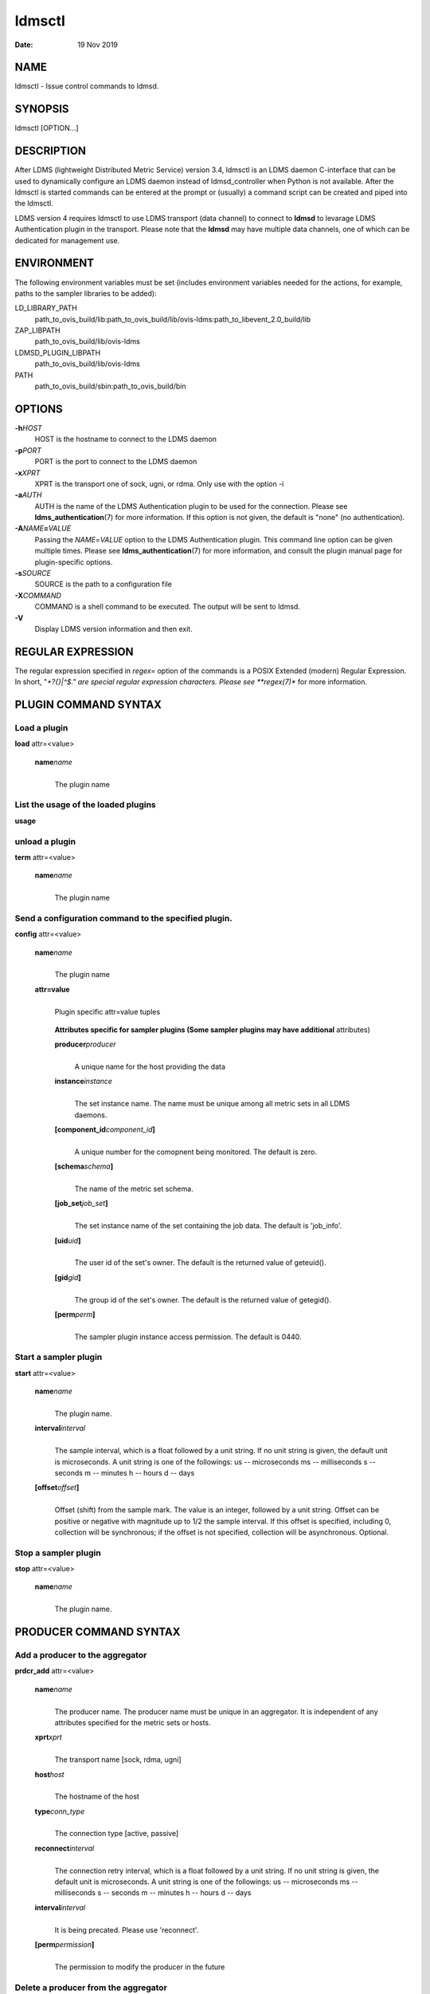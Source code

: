 =======
ldmsctl
=======

:Date:   19 Nov 2019

NAME
====

ldmsctl - Issue control commands to ldmsd.

SYNOPSIS
========

ldmsctl [OPTION...]

DESCRIPTION
===========

After LDMS (lightweight Distributed Metric Service) version 3.4, ldmsctl
is an LDMS daemon C-interface that can be used to dynamically configure
an LDMS daemon instead of ldmsd_controller when Python is not available.
After the ldmsctl is started commands can be entered at the prompt or
(usually) a command script can be created and piped into the ldmsctl.

LDMS version 4 requires ldmsctl to use LDMS transport (data channel) to
connect to **ldmsd** to levarage LDMS Authentication plugin in the
transport. Please note that the **ldmsd** may have multiple data
channels, one of which can be dedicated for management use.

ENVIRONMENT
===========

The following environment variables must be set (includes environment
variables needed for the actions, for example, paths to the sampler
libraries to be added):

LD_LIBRARY_PATH
   path_to_ovis_build/lib:path_to_ovis_build/lib/ovis-ldms:path_to_libevent_2.0_build/lib

ZAP_LIBPATH
   path_to_ovis_build/lib/ovis-ldms

LDMSD_PLUGIN_LIBPATH
   path_to_ovis_build/lib/ovis-ldms

PATH
   path_to_ovis_build/sbin:path_to_ovis_build/bin

OPTIONS
=======

**-h**\ *HOST*
   HOST is the hostname to connect to the LDMS daemon

**-p**\ *PORT*
   PORT is the port to connect to the LDMS daemon

**-x**\ *XPRT*
   XPRT is the transport one of sock, ugni, or rdma. Only use with the
   option -i

**-a**\ *AUTH*
   AUTH is the name of the LDMS Authentication plugin to be used for the
   connection. Please see **ldms_authentication**\ (7) for more
   information. If this option is not given, the default is "none" (no
   authentication).

**-A**\ *NAME*\ **=**\ *VALUE*
   Passing the *NAME*\ =\ *VALUE* option to the LDMS Authentication
   plugin. This command line option can be given multiple times. Please
   see **ldms_authentication**\ (7) for more information, and consult
   the plugin manual page for plugin-specific options.

**-s**\ *SOURCE*
   SOURCE is the path to a configuration file

**-X**\ *COMMAND*
   COMMAND is a shell command to be executed. The output will be sent to
   ldmsd.

**-V**
   Display LDMS version information and then exit.

REGULAR EXPRESSION
==================

The regular expression specified in *regex=* option of the commands is a
POSIX Extended (modern) Regular Expression. In short, "*+?{}|^$." are
special regular expression characters. Please see **regex(7)** for more
information.

PLUGIN COMMAND SYNTAX
=====================

Load a plugin
-------------

| **load** attr=<value>

   **name**\ *name*
      |
      | The plugin name

List the usage of the loaded plugins
------------------------------------

**usage**

unload a plugin
---------------

| **term** attr=<value>

   **name**\ *name*
      |
      | The plugin name

Send a configuration command to the specified plugin.
-----------------------------------------------------

**config** attr=<value>

   **name**\ *name*
      |
      | The plugin name

   **attr=value**
      |
      | Plugin specific attr=value tuples

   ..

      **Attributes specific for sampler plugins (Some sampler plugins
      may have additional** attributes)

      **producer**\ *producer*
         |
         | A unique name for the host providing the data

      **instance**\ *instance*
         |
         | The set instance name. The name must be unique among all
           metric sets in all LDMS daemons.

      **[component_id**\ *component_id*\ **]**
         |
         | A unique number for the comopnent being monitored. The
           default is zero.

      **[schema**\ *schema*\ **]**
         |
         | The name of the metric set schema.

      **[job_set**\ *job_set*\ **]**
         |
         | The set instance name of the set containing the job data. The
           default is 'job_info'.

      **[uid**\ *uid*\ **]**
         |
         | The user id of the set's owner. The default is the returned
           value of geteuid().

      **[gid**\ *gid*\ **]**
         |
         | The group id of the set's owner. The default is the returned
           value of getegid().

      **[perm**\ *perm*\ **]**
         |
         | The sampler plugin instance access permission. The default is
           0440.

Start a sampler plugin
----------------------

**start** attr=<value>

   **name**\ *name*
      |
      | The plugin name.

   **interval**\ *interval*
      |
      | The sample interval, which is a float followed by a unit string.
        If no unit string is given, the default unit is microseconds. A
        unit string is one of the followings: us -- microseconds ms --
        milliseconds s -- seconds m -- minutes h -- hours d -- days

   **[offset**\ *offset*\ **]**
      |
      | Offset (shift) from the sample mark. The value is an integer,
        followed by a unit string. Offset can be positive or negative
        with magnitude up to 1/2 the sample interval. If this offset is
        specified, including 0, collection will be synchronous; if the
        offset is not specified, collection will be asynchronous.
        Optional.

Stop a sampler plugin
---------------------

**stop** attr=<value>

   **name**\ *name*
      |
      | The plugin name.

PRODUCER COMMAND SYNTAX
=======================

Add a producer to the aggregator
--------------------------------

| **prdcr_add** attr=<value>

   **name**\ *name*
      |
      | The producer name. The producer name must be unique in an
        aggregator. It is independent of any attributes specified for
        the metric sets or hosts.

   **xprt**\ *xprt*
      |
      | The transport name [sock, rdma, ugni]

   **host**\ *host*
      |
      | The hostname of the host

   **type**\ *conn_type*
      |
      | The connection type [active, passive]

   **reconnect**\ *interval*
      |
      | The connection retry interval, which is a float followed by a
        unit string. If no unit string is given, the default unit is
        microseconds. A unit string is one of the followings: us --
        microseconds ms -- milliseconds s -- seconds m -- minutes h --
        hours d -- days

   **interval**\ *interval*
      |
      | It is being precated. Please use 'reconnect'.

   **[perm**\ *permission*\ **]**
      |
      | The permission to modify the producer in the future

Delete a producer from the aggregator
-------------------------------------

| The producer cannot be in use or running
| **prdcr_del** attr=<value>

   **name**\ *name*
      |
      | The producer name

Start a producer
----------------

**prdcr_start** attr=<value>

   **name**\ *name*
      |
      | The producer name

   **[reconnect**\ *interval*\ **]**
      |
      | The connection retry interval, which is a float followed by a
        unit string. If no unit string is given, the default unit is
        microseconds. A unit string is one of the followings: us --
        microseconds ms -- milliseconds s -- seconds m -- minutes h --
        hours d -- days If unspecified, the previously configured value
        will be used. Optional.

   **[interval**\ *interval*\ **]**
      |
      | It is being deprecated. Please use 'reconnect'.

Start all producers matching a regular expression
-------------------------------------------------

**prdcr_start_regex** attr=<value>

   **regex**\ *regex*
      |
      | A regular expression

   **[reconnect**\ *interval*\ **]**
      |
      | The connection retry interval, which is a float followed by a
        unit string. If no unit string is given, the default unit is
        microseconds. A unit string is one of the followings: us --
        microseconds ms -- milliseconds s -- seconds m -- minutes h --
        hours d -- days If unspecified, the previously configured value
        will be used. Optional.

   **[interval**\ *interval*\ **]**
      |
      | It is being deprecated. Please use 'reconnect'.

Stop a producer
---------------

**prdcr_stop** attr=<value>

   **name**\ *name*
      |
      | The producer name

Stop all producers matching a regular expression
------------------------------------------------

**prdcr_stop_regex** attr=<value>

   **regex**\ *regex*
      |
      | A regular expression

Query producer status
---------------------

**prdcr_status** attr=<value>

   **[name**\ *name*\ **]**
      |
      | The producer name. If none is given, the statuses of all
        producers are reported.

Subscribe for stream data from all matching producers
-----------------------------------------------------

**prdcr_subsribe**

   **regex**\ *regex*
      |
      | The regular expression matching producer name

   **stream**\ *stream*
      |
      | The stream name

UPDATER COMMAND SYNTAX
======================

Add an updater process that will periodically sample producer metric sets
-------------------------------------------------------------------------

**updtr_add** attr=<value>

   **name**\ *name*
      |
      | The update policy name. The policy name should be unique. It is
        independent of any attributes specified for the metric sets or
        hosts.

   **interval**\ *interval*
      |
      | The update/collect interval, which is a float followed by a unit
        string. If no unit string is given, the default unit is
        microseconds. A unit string is one of the followings: us --
        microseconds ms -- milliseconds s -- seconds m -- minutes h --
        hours d -- days

   **[offset**\ *offset*\ **]**
      |
      | Offset for synchronized aggregation. Optional.

   **[push**\ *onchange|true*\ **]**
      |
      | Push mode: 'onchange' and 'true'. 'onchange' means the Updater
        will get an update whenever the set source ends a transaction or
        pushes the update. 'true' means the Updater will receive an
        update only when the set source pushes the update. If \`push\`
        is used, \`auto_interval\` cannot be \`true`.

   **[auto_interval**\ *true|false*\ **]**
      If true, the updater will schedule set updates according to the
      update hint. The sets with no hints will not be updated. If false,
      the updater will schedule the set updates according to the given
      interval and offset values. If not specified, the value is
      *false*.

   **[perm**\ *permission*\ **]**
      |
      | The permission to modify the updater in the future

Remove an updater from the configuration
----------------------------------------

**updtr_del** attr=<value>

   **name**\ *name*
      |
      | The update policy name

Add a match condition that specifies the sets to update.
--------------------------------------------------------

**updtr_match_add** attr=<value>

   **name**\ *name*
      |
      | The update policy name

   **regex**\ *regex*
      |
      | The regular expression

   **match**\ *match (inst|schema)*
      |
      | The value with which to compare; if match=inst, the expression
        will match the set's instance name, if match=schema, the
        expression will match the set's schema name.

Remove a match condition from the Updater.
------------------------------------------

**updtr_match_del** attr=<value>

   **name**\ *name*
      |
      | The update policy name

   **regex**\ *regex*
      |
      | The regular expression

   **match**\ *match (inst|schema)*
      |
      | The value with which to compare; if match=inst, the expression
        will match the set's instance name, if match=schema, the
        expression will match the set's schema name.

Add matching producers to an updater policy
-------------------------------------------

This is required before starting the updater.

**updtr_prdcr_add** attr=<value>

   **name**\ *name*
      |
      | The update policy name

   **regex**\ *regex*
      |
      | A regular expression matching zero or more producers

Remove matching producers to an updater policy
----------------------------------------------

**updtr_prdcr_del** attr=<value>

   **name**\ *name*
      |
      | The update policy name

   **regex**\ *regex*
      |
      | A regular expression matching zero or more producers

Start updaters.
---------------

**updtr_start** attr=<value>

   **name**\ *name*
      |
      | The update policy name

   **[interval**\ *interval*\ **]**
      |
      | The update interval, which is a float followed by a unit string.
        If no unit string is given, the default unit is microseconds. A
        unit string is one of the followings: us -- microseconds ms --
        milliseconds s -- seconds m -- minutes h -- hours d -- days If
        this is not specified, the previously configured value will be
        used. Optional.

   **[offset**\ *offset*\ **]**
      |
      | Offset for synchronized aggregation. Optional.

Stop an updater.
----------------

The Updater must be stopped in order to change it's configuration.

**updtr_stop** attr=<value>

   **name**\ *name*
      |
      | The update policy name

Query the updater status
------------------------

**updtr_status** attr=<value>

   **[name**\ *name*\ **]**
      |
      | The updater name. If none is given, the statuses of all updaters
        are reported.

Query updaters' list of regular expressions to match set names and set schemas
------------------------------------------------------------------------------

**updtr_match_list** attr=<value>

   **[name**\ *name*\ **]**
      |
      | The updater name. If none is given, all updaters' regular
        expressions list are returned.

STORE COMMAND SYNTAX
====================

Create a Storage Policy and open/create the storage instance.
-------------------------------------------------------------

**strgp_add** attr=<value>

   **name**\ *name*
      |
      | The unique storage policy name.

   **plugin**\ *plugin*
      |
      | The name of the storage backend.

   **container**\ *container*
      |
      | The storage backend container name.

   **[schema**\ *schema*\ **]**
      |
      | The schema name of the metric set to store. If 'schema' is
        given, 'regex' is ignored. Either 'schema' or 'regex' must be
        given.

   **[regex**\ *name*\ **]**
      |
      | A regular expression matching set schemas. It must be used with
        decomposition. Either 'schema' or 'regex' must be given.

   **[perm**\ *permission*\ **]**
      |
      | The permission to modify the storage in the future

Remove a Storage Policy
-----------------------

| All updaters must be stopped in order for a storage policy to be
  deleted
| **strgp_del** attr=<value>

   **name**\ *name*
      |
      | The storage policy name

Add a regular expression used to identify the producers this storage policy will apply to.
------------------------------------------------------------------------------------------

| If no producers are added to the storage policy, the storage policy
  will apply on all producers.
| **strgp_prdcr_add** attr=<value>

   **name**\ *name*
      |
      | The storage policy name

   **regex**\ *name*
      |
      | A regular expression matching metric set producers.

Remove a regular expression from the producer match list
--------------------------------------------------------

**strgp_prdcr_del** attr=<value>

   | **name**\ *name*
   | The storage policy name

   **regex**\ *regex*
      |
      | The regex of the producer to remove.

Add the name of a metric to store
---------------------------------

**strgp_metric_add** attr=<value>

   | **name**\ *name*
   | The storage policy name

   **metric**\ *metric*
      |
      | The metric name. If the metric list is NULL, all metrics in the
        metric set will be stored.

Remove a metric from the set of stored metrics.
-----------------------------------------------

**strgp_metric_del** attr=<value>

   | **name**\ *name*
   | The storage policy name

   **metric**\ *metric*
      |
      | The metric to remove

Start a storage policy.
-----------------------

**strgp_start** attr=<value>

   | **name**\ *name*
   | The storage policy name

Stop a storage policy.
----------------------

A storage policy must be stopped in order to change its configuration.

**strgp_stop** attr=<value>

   | **name**\ *name*
   | The storage policy name

Query the storage policy status
-------------------------------

**strgp_status** attr=<value>

   **[name**\ *name*\ **]**
      |
      | The storage policy name. If none is given, the statuses of all
        storage policies are reported.

FAILOVER COMMAND SYNTAX
=======================

Please see **ldmsd_failover**\ (7).

SETGROUP COMMAND SYNTAX
=======================

Please see **ldmsd_setgroup**\ (7).

STREAM COMMAND SYNTAX
=====================

Publish data to the named stream
--------------------------------

**plublish** attr=<value>

   **name**\ *name*
      |
      | The stream name

   **data**\ *data*
      |
      | The data to publish

Subscribe to a stream
---------------------

**subscribe** attr=<value>

   **name**\ *name*
      |
      | The stream name

LDMS DAEMON COMMAND SYNTAX
==========================

Changing the log levels of LDMSD infrastructures
------------------------------------------------

**loglevel** attr=<value> (deprecated)

**log_level** attr=<value>

**level**\ *string*
   |
   | A string specifying the log levels to be enabled

The valid string are "default", "quiet", and a comma-separated list of
DEBUG, INFO, WARN, ERROR, and CRITICAL. It is case insensitive.
"default" means to set the log level to the defaul log level. "quiet"
means disable the log messages. We note that "<level>," and "<level>"
give different results. "<level>" -- a single level name -- sets the log
level to the given level and all the higher severity levels. In
contrast, "<level>," -- a level name followed by a comma -- sets the log
level to only the given level.

**[name**\ *name*\ **]**
   |
   | A logger name

**[regex**\ *regex*\ **]**
   |
   | A regular expression matching logger names. If neither 'name' or
     'regex' is given, the command sets the default log level to the
     given level. For example, 'regex=xprt.*' will change the
     transport-related log levels. Use log_status to query the available
     log infrastructures.

Query LDMSD's log information
-----------------------------

**log_status** attr=<value>

   | **[name**\ *value*\ **]**
   | A logger name

Exit the connected LDMS daemon gracefully
-----------------------------------------

**daemon_exit**

Query the connected LDMS daemon status
--------------------------------------

**daemon_status**

Tell the daemon to dump it's internal state to the log file.
------------------------------------------------------------

**status** <type> [name=<value>]

   | **[**\ *type]*
   | Reports only the specified objects. The choices are prdcr, updtr
     and strgp.

      | prdcr: list the state of all producers.
      | updtr: list the state of all update policies.
      | strgp: list the state of all storage policies.

   [name\ *value*]
      The object name of which the status will be reported.

SET COMMAND SYNTAX
==================

Set the user data value for a metric in a metric set.
-----------------------------------------------------

| 
| **udata** attr=<value>

   **set**\ *set*
      |
      | The sampler plugin name

   **metric**\ *metric*
      |
      | The metric name

   **udata**\ *udata*
      |
      | The desired user-data. This is a 64b unsigned integer.

Set the user data of multiple metrics using regular expression.
---------------------------------------------------------------

| The user data of the first matched metric is set to the base value.
  The base value is incremented by the given 'incr' value and then sets
  to the user data of the consecutive matched metric and so on.
| **udata_regex** attr=<value>

   **set**\ *set*
      |
      | The metric set name.

   **regex**\ *regex*
      |
      | A regular expression to match metric names to be set

   **base**\ *base*
      |
      | The base value of user data (uint64)

   **[incr**\ *incr*\ **]**
      |
      | Increment value (int). The default is 0. If incr is 0, the user
        data of all matched metrics are set to the base value. Optional.

Change the security parameters of LDMS sets using regular expression.
---------------------------------------------------------------------

The set security change affects only the new clients or the new
connections. The clients that already have access to the set will be
able to continue to get set updates, regardless of their permission.

| To apply the new set security to the aggregators, on the first level
  aggregator, users will stop and start the producer from which the set
  has been aggregated. After the connection has been re-established, the
  first-level aggregator can see the set if its permission matches the
  new set security. There are no steps to perform on higher-level
  aggregators. Given that the first-level aggregator has permission to
  see the set, it will compare the second-level aggregator’s permission
  with the set security after successfully looking up the set. The
  second-level aggregator will be able to look up the set if it has
  permission to do so. The process continues on the higher-level
  aggregators automatically.
| **set_sec_mod** attr=<value>

   **regex**\ *"*\ **regex**
      |
      | A regular expression to match set instance names

   **[uid**\ *uid*\ **]**
      |
      | An existing user name string or a UID. Optional

   **[gid**\ *gid*\ **]**
      |
      | A GID. Optional

   **[perm**\ *perm*\ **]**
      |
      | An octal number representing the permission bits. Optional

MISC COMMAND SYNTAX
===================

Display the list of available commands
--------------------------------------

| 
| **help** <command>

   | [*command]*
   | If a command is given, the help of the command will be printed.
     Otherwise, only the available command names are printed.

Get the LDMS version the running LDMSD is based on.
---------------------------------------------------

**version**

NOTES
=====

-  ldmsctl is currently kept for backwards compatibility purposes with
   LDMS v2 commands. ldmsctl still works in version 3, however with
   ldmsctl, some capabilitites use v2 pathways as opposed to v3.

-  ldmsctl will be removed in a future release. It is not recommended
   that you use this with v2.

BUGS
====

No known bugs.

EXAMPLES
========

1) Run ldmsctl

::

   $/tmp/opt/ovis/sbin/ldmsctl -h vm1_2 -p 10001 -x sock
   ldmsctl>

2) After starting ldmsctl, configure "meminfo" collector plugin to
collect every second.

::

   Note: interval=<# usec> e.g interval=1000000 defines a one second interval.
   ldmsctl> load name=meminfo
   ldmsctl> config name=meminfo component_id=1 set=vm1_1/meminfo
   ldmsctl> start name=meminfo interval=1000000
   ldmsctl> quit

3) Configure collectors on host "vm1" via bash script called collect.sh

::

   #!/bin/bash
   # Configure "meminfo" collector plugin to collect every second (1000000 usec) on vm1_2
   echo "load name=meminfo"
   echo "config name=meminfo component_id=2 set=vm1_2/meminfo"
   echo "start name=meminfo interval=1000000"
   # Configure "vmstat" collector plugin to collect every second (1000000 usec) on vm1_2
   echo "load name=vmstat"
   echo "config name=vmstat component_id=2 set=vm1_2/vmstat"
   echo "start name=vmstat interval=1000000"

   Make collect.sh executable
   chmod +x collect.sh

   Execute collect.sh (Note: When executing this across many nodes you would use pdsh to execute the script on all nodes
   in parallel)
   > ldmsd -x sock:11111 -l ldmsd.log
   > ldmsctl -x sock -p 11111 -h localhost -X collect.sh

4) Example of updtr_match_list's report

::

   ldmsctl> updtr_add name=meminfo_vmstat interval=1000000 offset=100000
   ldmsctl> updtr_match_add name=meminfo_vmstat regex=meminfo match=schema
   ldmsctl> updtr_match_add name=meminfo_vmstat regex=vmstat match=schema
   ldmsctl>
   ldmsctl> updtr_add name=node01_procstat2 interval=2000000 offset=100000
   ldmsctl> updtr_match_add name=node01_procstat2 regex=node01/procstat2 match=inst
   ldmsctl> updtr_match_list
   Updater Name      Regex              Selector
   ----------------- ------------------ --------------
   meminfo_vmstat
                     vmstat             schema
                     meminfo            schema
   node01_procstat2
                     node01/procstat2   inst
   ldmsctl>

5) Example of log_status's report

::

   ldmsctl> log_status
   Name                 Levels                         Description
   -------------------- ------------------------------ ------------------------------
   ldmsd (default)      ERROR,CRITICAL                 The default log subsystem
   config               default                        Messages for the configuration infrastructure
   failover             default                        Messages for the failover infrastructure
   producer             default                        Messages for the producer infrastructure
   sampler              default                        Messages for the common sampler infrastructure
   store                default                        Messages for the common storage infrastructure
   stream               default                        Messages for the stream infrastructure
   updater              default                        Messages for the updater infrastructure
   xprt.ldms            default                        Messages for ldms
   xprt.zap             default                        Messages for Zap
   xprt.zap.sock        default                        Messages for zap_sock
   ----------------------------------------------------------------------------------
   The loggers with the Log Level as 'default' use the same log level as the
   default logger (ldmsd). When the default log level changes, their log levels
   change accordingly.

6) Change the log level of the config infrastructure to INFO and above

::

   ldmsctl> loglevel name=config level=INFO
   ldmsctl> log_status
   Name                 Log Level                      Description
   -------------------- ------------------------------ ------------------------------
   ldmsd (default)      ERROR,CRITICAL                 The default log subsystem
   config               INFO,WARNING,ERROR,CRITICAL    Messages for the configuration infrastructure
   failover             default                        Messages for the failover infrastructure
   producer             default                        Messages for the producer infrastructure
   sampler              default                        Messages for the common sampler infrastructure
   store                default                        Messages for the common storage infrastructure
   stream               default                        Messages for the stream infrastructure
   updater              default                        Messages for the updater infrastructure
   xprt.ldms            default                        Messages for ldms
   xprt.zap             default                        Messages for Zap
   xprt.zap.sock        default                        Messages for zap_sock
   ----------------------------------------------------------------------------------
   The loggers with the Log Level as 'default' use the same log level as the
   default logger (ldmsd). When the default log level changes, their log levels
   change accordingly.

7) Change the transport-related log levels to ERROR. That is, only the
ERROR messages will be reported.

::

   ldmsctl> loglevel regex=xprt.* level=ERROR,
   ldmsctl> log_status
   Name                 Log Level                      Description
   -------------------- ------------------------------ ------------------------------
   ldmsd (default)      ERROR,CRITICAL                 The default log subsystem
   config               INFO,WARNING,ERROR,CRITICAL    Messages for the configuration infrastructure
   failover             default                        Messages for the failover infrastructure
   producer             default                        Messages for the producer infrastructure
   sampler              default                        Messages for the common sampler infrastructure
   store                default                        Messages for the common storage infrastructure
   stream               default                        Messages for the stream infrastructure
   updater              default                        Messages for the updater infrastructure
   xprt.ldms            ERROR,                         Messages for ldms
   xprt.zap             ERROR,                         Messages for Zap
   xprt.zap.sock        ERROR,                         Messages for zap_sock
   ----------------------------------------------------------------------------------
   The loggers with the Log Level as 'default' use the same log level as the
   default logger (ldmsd). When the default log level changes, their log levels
   change accordingly.

8) Set the log levels of all infrastructures to the default level

::

   ldmsctl> loglevel regex=.* level=default
   ldmsctl> log_status
   Name                 Log Level                      Description
   -------------------- ------------------------------ ------------------------------
   ldmsd (default)      ERROR,CRITICAL                 The default log subsystem
   config               default                        Messages for the configuration infrastructure
   failover             default                        Messages for the failover infrastructure
   producer             default                        Messages for the producer infrastructure
   sampler              default                        Messages for the common sampler infrastructure
   store                default                        Messages for the common storage infrastructure
   stream               default                        Messages for the stream infrastructure
   updater              default                        Messages for the updater infrastructure
   xprt.ldms            default                        Messages for ldms
   xprt.zap             default                        Messages for Zap
   xprt.zap.sock        default                        Messages for zap_sock
   ----------------------------------------------------------------------------------
   The loggers with the Log Level as 'default' use the same log level as the
   default logger (ldmsd). When the default log level changes, their log levels
   change accordingly.

9) Get the information of a specific log infrastructure

::

   ldmsctl> log_status name=config
   Name                 Log Level                      Description
   -------------------- ------------------------------ ------------------------------
   ldmsd (default)      ERROR,CRITICAL                 The default log subsystem
   config               default                        Messages for the configuration infrastructure
   ----------------------------------------------------------------------------------
   The loggers with the Log Level as 'default' use the same log level as the
   default logger (ldmsd). When the default log level changes, their log levels
   change accordingly.
   ldmsctl>

::

SEE ALSO
========

ldms_authentication(7), ldmsd(8), ldms_ls(8), ldmsd_controller(8),
ldms_quickstart(7)
